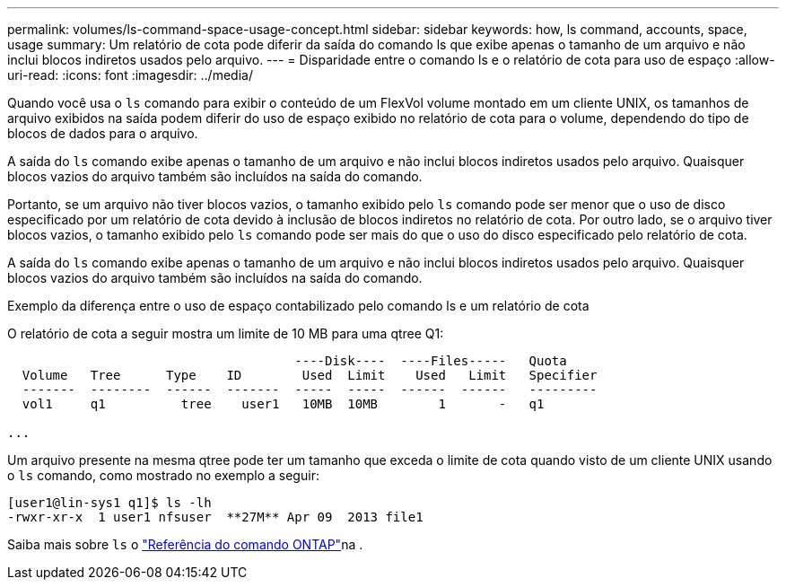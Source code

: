 ---
permalink: volumes/ls-command-space-usage-concept.html 
sidebar: sidebar 
keywords: how, ls command, accounts, space, usage 
summary: Um relatório de cota pode diferir da saída do comando ls que exibe apenas o tamanho de um arquivo e não inclui blocos indiretos usados pelo arquivo. 
---
= Disparidade entre o comando ls e o relatório de cota para uso de espaço
:allow-uri-read: 
:icons: font
:imagesdir: ../media/


[role="lead"]
Quando você usa o `ls` comando para exibir o conteúdo de um FlexVol volume montado em um cliente UNIX, os tamanhos de arquivo exibidos na saída podem diferir do uso de espaço exibido no relatório de cota para o volume, dependendo do tipo de blocos de dados para o arquivo.

A saída do `ls` comando exibe apenas o tamanho de um arquivo e não inclui blocos indiretos usados pelo arquivo. Quaisquer blocos vazios do arquivo também são incluídos na saída do comando.

Portanto, se um arquivo não tiver blocos vazios, o tamanho exibido pelo `ls` comando pode ser menor que o uso de disco especificado por um relatório de cota devido à inclusão de blocos indiretos no relatório de cota. Por outro lado, se o arquivo tiver blocos vazios, o tamanho exibido pelo `ls` comando pode ser mais do que o uso do disco especificado pelo relatório de cota.

A saída do `ls` comando exibe apenas o tamanho de um arquivo e não inclui blocos indiretos usados pelo arquivo. Quaisquer blocos vazios do arquivo também são incluídos na saída do comando.

.Exemplo da diferença entre o uso de espaço contabilizado pelo comando ls e um relatório de cota
O relatório de cota a seguir mostra um limite de 10 MB para uma qtree Q1:

[listing]
----

                                      ----Disk----  ----Files-----   Quota
  Volume   Tree      Type    ID        Used  Limit    Used   Limit   Specifier
  -------  --------  ------  -------  -----  -----  ------  ------   ---------
  vol1     q1          tree    user1   10MB  10MB        1       -   q1

...
----
Um arquivo presente na mesma qtree pode ter um tamanho que exceda o limite de cota quando visto de um cliente UNIX usando o `ls` comando, como mostrado no exemplo a seguir:

[listing]
----
[user1@lin-sys1 q1]$ ls -lh
-rwxr-xr-x  1 user1 nfsuser  **27M** Apr 09  2013 file1
----
Saiba mais sobre `ls` o link:https://docs.netapp.com/us-en/ontap-cli/search.html?q=ls["Referência do comando ONTAP"^]na .
